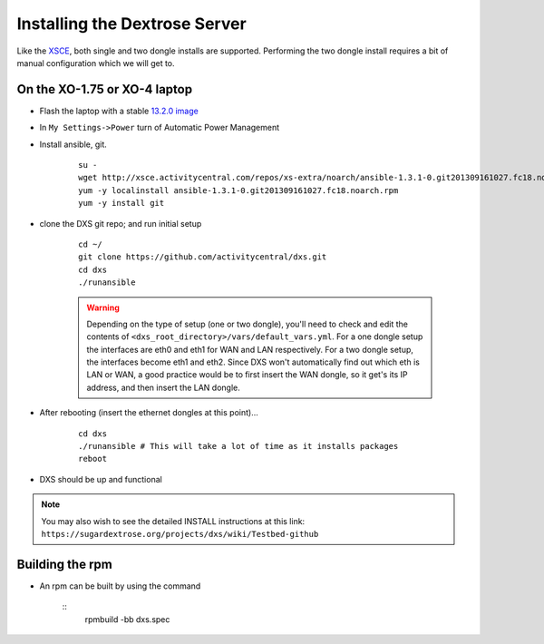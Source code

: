 ==============================
Installing the Dextrose Server
==============================

Like the XSCE_, both single and two dongle installs are supported. Performing
the two dongle install requires a bit of manual configuration which we will
get to.

On the XO-1.75 or XO-4 laptop
*****************************
* Flash the laptop with a stable `13.2.0 image`_

* In ``My Settings->Power`` turn of Automatic Power Management

* Install ansible, git. 

    ::

      su -
      wget http://xsce.activitycentral.com/repos/xs-extra/noarch/ansible-1.3.1-0.git201309161027.fc18.noarch.rpm
      yum -y localinstall ansible-1.3.1-0.git201309161027.fc18.noarch.rpm
      yum -y install git

* clone the DXS git repo; and run initial setup

    ::

      cd ~/
      git clone https://github.com/activitycentral/dxs.git
      cd dxs
      ./runansible

    .. Warning::
       Depending on the type of setup (one or two dongle), you'll need to
       check and edit the contents of
       ``<dxs_root_directory>/vars/default_vars.yml``. For a one dongle
       setup the interfaces are eth0 and eth1 for WAN and LAN respectively.
       For a two dongle setup, the interfaces become eth1 and eth2. Since
       DXS won't automatically find out which eth is LAN or WAN, a good
       practice would be to first insert the WAN dongle, so it get's its IP
       address, and then insert the LAN dongle.



* After rebooting (insert the ethernet dongles at this point)...

    ::

      cd dxs
      ./runansible # This will take a lot of time as it installs packages
      reboot

* DXS should be up and functional

.. Note::
   You may also wish to see the detailed INSTALL instructions at this link:
   ``https://sugardextrose.org/projects/dxs/wiki/Testbed-github``

.. _13.2.0 image: http://wiki.laptop.org/go/Release_notes/13.2.0#Installation
.. _detailed install instructions: https://sugardextrose.org/projects/dxs/wiki/Testbed-github
.. _XSCE: http://schoolserver.org/

Building the rpm
*****************************

* An rpm can be built by using the command

    ::
      rpmbuild -bb dxs.spec

